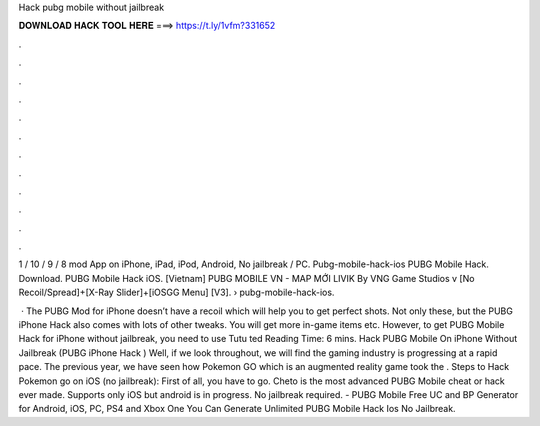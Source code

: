 Hack pubg mobile without jailbreak



𝐃𝐎𝐖𝐍𝐋𝐎𝐀𝐃 𝐇𝐀𝐂𝐊 𝐓𝐎𝐎𝐋 𝐇𝐄𝐑𝐄 ===> https://t.ly/1vfm?331652



.



.



.



.



.



.



.



.



.



.



.



.

1 / 10 / 9 / 8 mod App on iPhone, iPad, iPod, Android, No jailbreak / PC. Pubg-mobile-hack-ios PUBG Mobile Hack. Download. PUBG Mobile Hack iOS. [Vietnam] PUBG MOBILE VN - MAP MỚI LIVIK By VNG Game Studios v [No Recoil/Spread]+[X-Ray Slider]+[iOSGG Menu] [V3].   › pubg-mobile-hack-ios.

 · The PUBG Mod for iPhone doesn’t have a recoil which will help you to get perfect shots. Not only these, but the PUBG iPhone Hack also comes with lots of other tweaks. You will get more in-game items etc. However, to get PUBG Mobile Hack for iPhone without jailbreak, you need to use Tutu ted Reading Time: 6 mins. Hack PUBG Mobile On iPhone Without Jailbreak (PUBG iPhone Hack ) Well, if we look throughout, we will find the gaming industry is progressing at a rapid pace. The previous year, we have seen how Pokemon GO which is an augmented reality game took the . Steps to Hack Pokemon go on iOS (no jailbreak): First of all, you have to go. Cheto is the most advanced PUBG Mobile cheat or hack ever made. Supports only iOS but android is in progress. No jailbreak required. - PUBG Mobile Free UC and BP Generator for Android, iOS, PC, PS4 and Xbox One You Can Generate Unlimited PUBG Mobile Hack Ios No Jailbreak.
